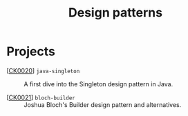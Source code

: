 #+TITLE: Design patterns

* Projects

- [[[file:../projects/ck0020_java-singleton.org][CK0020]]] =java-singleton= :: A first dive into the Singleton design
  pattern in Java.

- [[[file:../projects/ck0021_bloch-builder.org][CK0021]]] =bloch-builder= :: Joshua Bloch's Builder design pattern
  and alternatives.
